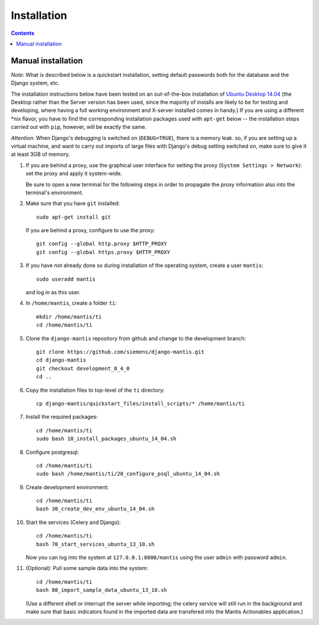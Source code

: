 ============
Installation
============

.. contents::

-------------------
Manual installation
-------------------

*Note*: What is described below is a quickstart installation, setting
default passwords both for the database and the Django system, etc.

The installation instructions below have been tested on an out-of-the-box
installation of  `Ubuntu Desktop 14.04`_
(the Desktop rather than the Server version has been used, since the majority
of installs are likely to be for testing and developing, where having a full
working environment and X-server installed comes in handy.) If you are using
a different *nix flavor, you have to find the corresponding installation
packages used with ``apt-get`` below -- the installation steps
carried out with ``pip``, however, will be exactly the same.

*Attention*: When Django's debugging is switched on (``DEBUG=TRUE``),
there is a memory leak. so, if you are setting up a virtual machine, and want
to carry out imports of large files with Django's debug 
setting switched on, make sure to give
it at least 3GB of memory.

#. If you are behind a proxy, use the graphical user interface
   for setting the proxy (``System Settings > Network``):
   set the proxy and apply it system-wide.

   Be sure to open a new terminal for the following steps
   in order to propagate the proxy information also into
   the terminal's environment.

#. Make sure that you have ``git`` installed::

       sudo apt-get install git

   If you are behind a proxy, configure to use the proxy::

      git config --global http.proxy $HTTP_PROXY
      git config --global https.proxy $HTTP_PROXY


#. If you have not already done so during installation of the
   operating system, create a user ``mantis``::

      sudo useradd mantis

   and log in as this user.

#. In  ``/home/mantis``, create a folder ``ti``::

       mkdir /home/mantis/ti 
       cd /home/mantis/ti 

#. Clone the ``django-mantis`` repository from github and change to
   the development branch::

      git clone https://github.com/siemens/django-mantis.git
      cd django-mantis
      git checkout development_0_4_0
      cd ..      

#. Copy the installation files to top-level of the ``ti`` directory:: 

     cp django-mantis/quickstart_files/install_scripts/* /home/mantis/ti

     
#. Install the required packages::
     
     cd /home/mantis/ti
     sudo bash 10_install_packages_ubuntu_14_04.sh

#. Configure postgresql::

      cd /home/mantis/ti
      sudo bash /home/mantis/ti/20_configure_psql_ubuntu_14_04.sh
     
#. Create development environment::

      cd /home/mantis/ti
      bash 30_create_dev_env_ubuntu_14_04.sh

#. Start the services (Celery and Django)::

      cd /home/mantis/ti
      bash 70_start_services_ubuntu_13_10.sh

   Now you can log into the system at  ``127.0.0.1:8000/mantis``
   using the user ``admin`` with password ``admin``.

#. (Optional): Pull some sample data into the system::

      cd /home/mantis/ti
      bash 80_import_sample_data_ubuntu_13_10.sh

   (Use a different shell or interrupt the server while importing;
   the celery service will still run in the background and make
   sure that basic indicators found in the imported data are
   transfered into the Mantis Actionables application.)


.. _Ubuntu Desktop 14.04: http://releases.ubuntu.com/14.04/

